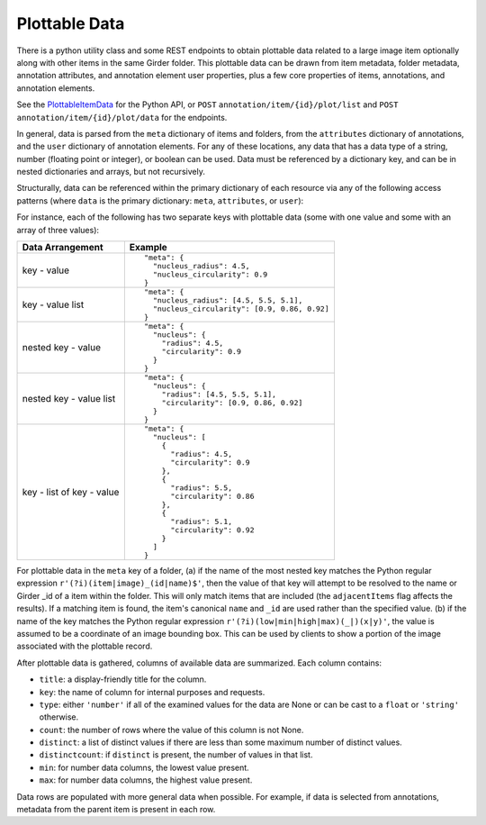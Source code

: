 Plottable Data
==============

There is a python utility class and some REST endpoints to obtain plottable data related to a large image item optionally along with other items in the same Girder folder.  This plottable data can be drawn from item metadata, folder metadata, annotation attributes, and annotation element user properties, plus a few core properties of items, annotations, and annotation elements.

See the `PlottableItemData <_build/girder_large_image_annotation/girder_large_image_annotation.utils.html#girder_large_image_annotation.utils.PlottableItemData>`_ for the Python API, or ``POST`` ``annotation/item/{id}/plot/list`` and ``POST`` ``annotation/item/{id}/plot/data`` for the endpoints.

In general, data is parsed from the ``meta`` dictionary of items and folders, from the ``attributes`` dictionary of annotations, and the ``user`` dictionary of annotation elements.  For any of these locations, any data that has a data type of a string, number (floating point or integer), or boolean can be used.  Data must be referenced by a dictionary key, and can be in nested dictionaries and arrays, but not recursively.

Structurally, data can be referenced within the primary dictionary of each resource via any of the following access patterns (where ``data`` is the primary dictionary: ``meta``, ``attributes``, or ``user``):

For instance, each of the following has two separate keys with plottable data (some with one value and some with an array of three values):

+---------------------------+----------------------------------------------+
| Data Arrangement          | Example                                      |
+===========================+==============================================+
| key - value               | ::                                           |
|                           |                                              |
|                           |   "meta": {                                  |
|                           |     "nucleus_radius": 4.5,                   |
|                           |     "nucleus_circularity": 0.9               |
|                           |   }                                          |
+---------------------------+----------------------------------------------+
| key - value list          | ::                                           |
|                           |                                              |
|                           |   "meta": {                                  |
|                           |     "nucleus_radius": [4.5, 5.5, 5.1],       |
|                           |     "nucleus_circularity": [0.9, 0.86, 0.92] |
|                           |   }                                          |
+---------------------------+----------------------------------------------+
| nested key - value        | ::                                           |
|                           |                                              |
|                           |   "meta": {                                  |
|                           |     "nucleus": {                             |
|                           |       "radius": 4.5,                         |
|                           |       "circularity": 0.9                     |
|                           |     }                                        |
|                           |   }                                          |
+---------------------------+----------------------------------------------+
| nested key - value list   | ::                                           |
|                           |                                              |
|                           |   "meta": {                                  |
|                           |     "nucleus": {                             |
|                           |       "radius": [4.5, 5.5, 5.1],             |
|                           |       "circularity": [0.9, 0.86, 0.92]       |
|                           |     }                                        |
|                           |   }                                          |
+---------------------------+----------------------------------------------+
| key - list of key - value | ::                                           |
|                           |                                              |
|                           |   "meta": {                                  |
|                           |     "nucleus": [                             |
|                           |       {                                      |
|                           |         "radius": 4.5,                       |
|                           |         "circularity": 0.9                   |
|                           |       },                                     |
|                           |       {                                      |
|                           |         "radius": 5.5,                       |
|                           |         "circularity": 0.86                  |
|                           |       },                                     |
|                           |       {                                      |
|                           |         "radius": 5.1,                       |
|                           |         "circularity": 0.92                  |
|                           |       }                                      |
|                           |     ]                                        |
|                           |   }                                          |
+---------------------------+----------------------------------------------+

For plottable data in the ``meta`` key of a folder, (a) if the name of the most nested key matches the Python regular expression ``r'(?i)(item|image)_(id|name)$'``, then the value of that key will attempt to be resolved to the name or Girder _id of a item within the folder.  This will only match items that are included (the ``adjacentItems`` flag affects the results).  If a matching item is found, the item's canonical ``name`` and ``_id`` are used rather than the specified value.  (b) if the name of the key matches the Python regular expression ``r'(?i)(low|min|high|max)(_|)(x|y)'``, the value is assumed to be a coordinate of an image bounding box.  This can be used by clients to show a portion of the image associated with the plottable record.

After plottable data is gathered, columns of available data are summarized.  Each column contains:

* ``title``: a display-friendly title for the column.
* ``key``: the name of column for internal purposes and requests.
* ``type``: either ``'number'`` if all of the examined values for the data are None or can be cast to a ``float`` or ``'string'`` otherwise.
* ``count``: the number of rows where the value of this column is not None.
* ``distinct``: a list of distinct values if there are less than some maximum number of distinct values.
* ``distinctcount``: if ``distinct`` is present, the number of values in that list.
* ``min``: for number data columns, the lowest value present.
* ``max``: for number data columns, the highest value present.

Data rows are populated with more general data when possible.  For example, if data is selected from annotations, metadata from the parent item is present in each row.
